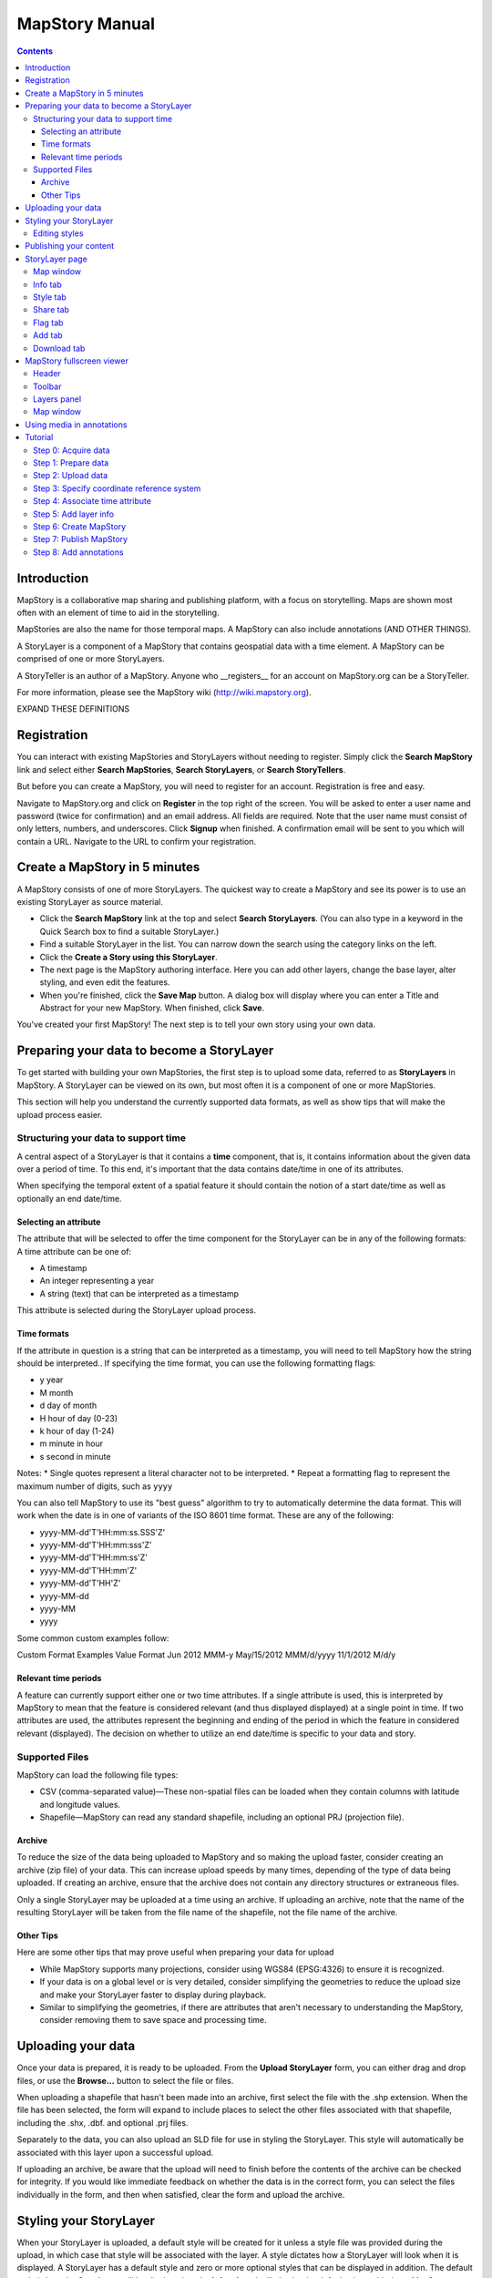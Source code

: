 ===============
MapStory Manual
===============

.. contents::


.. _intro:

Introduction
============

MapStory is a collaborative map sharing and publishing platform, with a focus on storytelling. Maps are shown most often with an element of time to aid in the storytelling.

MapStories are also the name for those temporal maps. A MapStory can also include annotations (AND OTHER THINGS).

A StoryLayer is a component of a MapStory that contains geospatial data with a time element. A MapStory can be comprised of one or more StoryLayers.

A StoryTeller is an author of a MapStory. Anyone who __registers__ for an account on MapStory.org can be a StoryTeller.

For more information, please see the MapStory wiki (http://wiki.mapstory.org).

EXPAND THESE DEFINITIONS


.. _registration:

Registration
============

You can interact with existing MapStories and StoryLayers without needing to register. Simply click the **Search MapStory** link and select either **Search MapStories**, **Search StoryLayers**, or **Search StoryTellers**.

But before you can create a MapStory, you will need to register for an account. Registration is free and easy.

Navigate to MapStory.org and click on **Register** in the top right of the screen. You will be asked to enter a user name and password (twice for confirmation) and an email address. All fields are required. Note that the user name must consist of only letters, numbers, and underscores. Click **Signup** when finished. A confirmation email will be sent to you which will contain a URL. Navigate to the URL to confirm your registration.


.. _5minmap:

Create a MapStory in 5 minutes
==============================

A MapStory consists of one of more StoryLayers. The quickest way to create a MapStory and see its power is to use an existing StoryLayer as source material.

* Click the **Search MapStory** link at the top and select **Search StoryLayers**. (You can also type in a keyword in the Quick Search box to find a suitable StoryLayer.)

* Find a suitable StoryLayer in the list. You can narrow down the search using the category links on the left.

* Click the **Create a Story using this StoryLayer**.

* The next page is the MapStory authoring interface. Here you can add other layers, change the base layer, alter styling, and even edit the features.

* When you're finished, click the **Save Map** button. A dialog box will display where you can enter a Title and Abstract for your new MapStory. When finished, click **Save**.

You've created your first MapStory! The next step is to tell your own story using your own data.


.. _prep:

Preparing your data to become a StoryLayer
==========================================

To get started with building your own MapStories, the first step is to upload some data, referred to as **StoryLayers** in MapStory. A StoryLayer can be viewed on its own, but most often it is a component of one or more MapStories.

This section will help you understand the currently supported data formats, as well as show tips that will make the upload process easier.

.. _prep.time:

Structuring your data to support time
-------------------------------------

A central aspect of a StoryLayer is that it contains a **time** component, that is, it contains information about the given data over a period of time. To this end, it's important that the data contains date/time in one of its attributes.

When specifying the temporal extent of a spatial feature it should contain the notion of a start date/time as well as optionally an end date/time.

.. _prep.time.attribute:

Selecting an attribute
~~~~~~~~~~~~~~~~~~~~~~

The attribute that will be selected to offer the time component for the StoryLayer can be in any of the following formats:
A time attribute can be one of:

* A timestamp
* An integer representing a year
* A string (text) that can be interpreted as a timestamp

This attribute is selected during the StoryLayer upload process.

.. _prep.time.formats:

Time formats
~~~~~~~~~~~~

If the attribute in question is a string that can be interpreted as a timestamp, you will need to tell MapStory how the string should be interpreted.. If specifying the time format, you can use the following formatting flags:

* y year
* M month
* d day of month
* H hour of day (0-23)
* k hour of day (1-24)
* m minute in hour
* s second in minute

Notes: 
* Single quotes represent a literal character not to be interpreted.
* Repeat a formatting flag to represent the maximum number of digits, such as ``yyyy``

You can also tell MapStory to use its "best guess" algorithm to try to automatically determine the data format. This will work when the date is in one of variants of the ISO 8601 time format. These are any of the following:

* yyyy-MM-dd'T'HH:mm:ss.SSS'Z'
* yyyy-MM-dd'T'HH:mm:sss'Z'
* yyyy-MM-dd'T'HH:mm:ss'Z'
* yyyy-MM-dd'T'HH:mm'Z'
* yyyy-MM-dd'T'HH'Z'
* yyyy-MM-dd
* yyyy-MM
* yyyy

Some common custom examples follow:

Custom Format Examples
Value  Format
Jun 2012  MMM-y
May/15/2012   MMM/d/yyyy
11/1/2012   M/d/y

.. _prep.time.period:

Relevant time periods
~~~~~~~~~~~~~~~~~~~~~

A feature can currently support either one or two time attributes. If a single attribute is used, this is interpreted by MapStory to mean that the feature is considered relevant (and thus displayed displayed) at a single point in time. If two attributes are used, the attributes represent the beginning and ending of the period in which the feature in considered relevant (displayed). The decision on whether to utilize an end date/time is specific to your data and story.

.. _prep.filetypes:

Supported Files
---------------

MapStory can load the following file types:

* CSV (comma-separated value)—These non-spatial files can be loaded when they contain columns with latitude and longitude values.
* Shapefile—MapStory can read any standard shapefile, including an optional PRJ (projection file).

.. _prep.filetypes.archive:

Archive
~~~~~~~

To reduce the size of the data being uploaded to MapStory and so making the upload faster, consider creating an archive (zip file) of your data. This can increase upload speeds by many times, depending of the type of data being uploaded. If creating an archive, ensure that the archive does not contain any directory structures or extraneous files. 

Only a single StoryLayer may be uploaded at a time using an archive. If uploading an archive, note that the name of the resulting StoryLayer will be taken from the file name of the shapefile, not the file name of the archive.

.. _prep.filetypes.tips:

Other Tips
~~~~~~~~~~

Here are some other tips that may prove useful when preparing your data for upload

* While MapStory supports many projections, consider using WGS84 (EPSG:4326) to ensure it is recognized.

* If your data is on a global level or is very detailed, consider simplifying the geometries to reduce the upload size and make your StoryLayer faster to display during playback.

* Similar to simplifying the geometries, if there are attributes that aren't necessary to understanding the MapStory, consider removing them to save space and processing time.


.. _uploading:

Uploading your data
===================

Once your data is prepared, it is ready to be uploaded. From the **Upload StoryLayer** form, you can either drag and drop files, or use the **Browse...** button to select the file or files.

When uploading a shapefile that hasn't been made into an archive, first select the file with the .shp extension. When the file has been selected, the form will expand to include places to select the other files associated with that shapefile, including the .shx, .dbf. and optional .prj files.

Separately to the data, you can also upload an SLD file for use in styling the StoryLayer. This style will automatically be associated with this layer upon a successful upload.

If uploading an archive, be aware that the upload will need to finish before the contents of the archive can be checked for integrity. If you would like immediate feedback on whether the data is in the correct form, you can select the files individually in the form, and then when satisfied, clear the form and upload the archive.


.. _styling:

Styling your StoryLayer
=======================

When your StoryLayer is uploaded, a default style will be created for it unless a style file was provided during the upload, in which case that style will be associated with the layer. A style dictates how a StoryLayer will look when it is displayed. A StoryLayer has a default style and zero or more optional styles that can be displayed in addition. The default style is how the StoryLayer will be displayed on the **Info tab** and will also be the default when added to a MapStory. When contained in a MapStory, a StoryLayer may appear multiple times with different styles applied.

One can manage the default style, upload additional styles, or download styles for a StoryLayer on the **Info tab** under the Style tab. If the StoryLayer has optional styles, they can be previewed here, too.

To update an existing style, ensure that the **Update existing style** option is selected and that the name matches an existing style.

If a name is not provided, an attempt will be made to extract a name from the SLD. If a proper name cannot be found, a name must be provided explicitly.

You must be the owner of a StoryLayer for all style functionality to be available.

Editing styles
--------------

At the moment, MapStory provides some limited support for editing styles when a StoryLayer is part of a MapStory. Styles are stored in an open text format known as SLD (Styled Layer Descriptor) LINK . An SLD can be edited in a simple text editor or in any program that supports editing of SLD files, such as __QGIS__.


.. _publishing:

Publishing your content
=======================

When first created, a StoryLayer or MapStory is set to be Private. This means that only you can search for or view it. When you are ready, ensure that you choose the appropriate publishing status. This can be done on the info page at the bottom of the **Info tab**.

The available options are: **Only visible to me** (default), **Anyone with the link can view**, and **Anyone can search for and view**.

If you are changing the status of a MapStory, any StoryLayers that comprise that MapStory will also have their status changed.


.. _storylayer:

StoryLayer page
===============

The StoryLayer page contains a map window where the StoryLayer can be viewed, as well as information about the StoryLayer.

When viewing a StoryLayer, there are a number of tabs that correspond to various functionality associate with that layer. The tabs available are **Info**, **Style**, **Share**, **Flag**, **Add**, and **Download**.

In addition to the tabs, there is a StoryLayer rating option. Click on the stars to rate the layer between one and five stars.

At the very bottom of the page is a place where you can add comments to the page. Simply type in some text in the comment field and click **Submit** to make your voice heard.

.. _storylayer.map:

Map window
----------

The Map window is the centerpiece of the StoryLayer page. The map window contains a view of the data, with an optional base layer. This map window can be zoomed and panned as desired, but by default it will zoom to the maximum extent of the layer across the entire time frame.

The map window contains a few controls at the bottom. The controls are, from left to right:

* Play/Pause—Controls the starting and stopping of the map animation
* Timeline—Displays and controls the current map time instance
* Loop—When enabled, the animation will continue from the beginning after it has completed
* 2x Playback—When enabled, will double the speed of the playback
* Reverse one frame—Will skip backward to the previous time instance
* Advance one frame—Will skip forward to the next time instance
* Show map legend—Will toggle the map legend, where the base map can also be toggled
* Data and time options—Allows you to specify start and end date/time range, and animation options
* Full screen—Will toggle viewing the map over the entire screen area

.. _storylayer.infotab:

Info tab
--------

The Info tab, which is the default tab when viewing a StoryLayer, contains fields for metadata. From this tab, you can enter a proper layer Title (distinct from the internal layer name as saved by MapStory), Keywords, an Abstract (description), the Purpose of this StoryLayer, the intended Language, any Supplemental Information about the Layer, and a Data Quality Statement. This information will be available to anyone who views this StoryLayer.

In addition to the metadata, you can also associate this StoryLayer with a range of preexisting topics, from Culture & Ideas to GeoPolitics.

You can set a thumbnail for this layer by adjusting the map window to a desired location and then by clicking the **Set thumbnail** button.

You change the visibility of the layer by clicking the **Change Status** button. There are three options: **Only visible to me** (default), **Anyone with the link can view**, and **Anyone can search for and view**.

.. _storylayer.styletab:

Style tab
---------

The Style tab allows you to select from existing styles associated with the StoryLayer, or upload a new one. Styles can't be directly edited on this tab; to edit a style, you must create a MapStory and load this StoryLayer. (LINK TO SOME DOC?)

.. _storylayer.sharetab:

Share tab
---------

The Share tab has buttons to allow this StoryLayer to be shared on popular social networking sites.

.. _storylayer.flagtab:

Flag tab
--------

The Flag tab has not been implemented yet.

.. _storylayer.addtab:

Add tab
-------

The Add tab allows you to add the StoryLayer to your list of Favorites, as well as to associate this StoryLayer with a MapStory that is in progress.

WHAT DOES IN PROGRESS MEAN? NO OPTIONS WHEN I CLICKED.

.. _storylayer.downloadtab:

Download tab
------------

The download tab allows you to download the data that comprises the StoryLayer, as well as any associated styles. The formats available for download are:

* Zipped shapefile
* GML (2.0, 3.1.1)
* CSV
* Excel
* GeoJSON
* JPEG
* PDF
* PNG
* KML (full download or for live viewing in Google Earth)


.. _mapstoryviewer:

MapStory fullscreen viewer
==========================

WHAT IS THIS PAGE CALLED?

There are two ways to view a MapStory:

* Through the standard viewing page, much like the StoryLayer page
* In a full screen viewer

You can get to the MapStory fullscreen viewer in multiple ways:

* Searching for a given MapStory and selecting it
* Clicking the **View this StoryLayer in fullscreen** on a StoryLayer page
* Clicking **Create New MapStory** from the homepage

This section will describe the MapStory fullscreen viewer interface

.. _mapstoryviewer.header:

Header
------

The header of the page shows the title of the MapStory. There is also a **View info** link that will take you back to the standard mapStory viewer page. Clicking the **Maps** link will take you to the **Search MapStories** page, and clicking the MapStory logo will, as everywhere else, return you to MapStory.org.

.. _mapstoryviewer.toolbar:

Toolbar
-------

The toolbar runs across the top of the screen, just below the header, and contains a few different actions relevant to manipulation of the MapStory.

* **Map Properties**—Displays a dialog with three additional options: **Number of zoom levels**, **Wrap dateline (Yes/No)**, and **Background color**.
* **Save Map**—Saves changes made to the map. If the map is new, a new map will be created and given a unique numerical identifier on the page, accessible by the following URL: http://mapstory.org/maps/####/view, where #### is the numerical identifier of the MapStory.
* **Publish Map**—Displays a pop-up window containing HTML code for embedding the map in a web page.
* **Zoom in**—Increases the current zoom level by one
* **Zoom in/out**—Decreases the current zoom level by one
* **Zoom to previous extent**—Returns to the previous map extent
* **Zoom to next extent**—Returns to the next map extent (activated only after using Zoom to previous extent)
* **Zoom to max extent**—Zooms to the maximum extent of all layers
* **Get Feature Info**When activated, displays a pop-up containing attribute information for all the features on a given clicked point on the map
* **Notes**—A menu containing three options:

  * **Show notes**—Toggles whether existing notes are displayed
  * **Add note**—Creates a new note (annotation) on the map. A note consists of a title, description, and start/end times, as well as a geometry (point/line/polygon) showing the area of interest.
  * **Edit note**—Edits an existing note.

* **Create a new feature**—Creates a new feature in the selected layer. New feature must be drawn in, and attribute values populated manually.
* **Edit existing feature**—Edits an existing feature in the selected layer. Either the geometry or attribute values can be edited.

.. _mapstoryviewer.layers:

Layers panel
------------

The layers panel contains information related to the layers associated with the MapStory. This can include StoryLayers as well as base layers, such as OpenStreetMap.

The Layers panel has its own toolbar:

* **Add layers**—Displays the Available Layers panel for adding new layers to the MapStory
* **Remove layer**—Removes the currently selected layer from the list
* **Layer Properties**—Displays the Layer Properties panel for viewing and editing the properties of the selected layer (layer name and description, display settings, and layer styles). For attribute information, use the **Get Feature Info** tool in the main toolbar.
* **Layer Styles**—Displays the Layer Styles panel for editing layer styling rules

Below the Layers toolbar is the layers list. The layers list consists of two sections: **Overlays** and **Base Maps**. Overlays can be Storylayers or any layer from a remote Web Map Server. **Base Maps** consist of hosted web service layers such as OpenStreetMap and Blue Marble. Any number of Overlays can be active at any one time, while only a single Base Map can be visible.

.. _mapstoryviewer.map:

Map window
----------

The majority of the fullscreen viewer is the map window. This is where the MapStory animation itself is displayed. At the bottom of the window is the animation control

LINK TO STORYLAYER DESCRIPTION OF ANIMATION CONTROL


.. _annotations:

Using media in annotations
==========================

NEED MORE DETAIL HERE

The following types of media can be embedded in an annotation pop-up in the description field:

* A URL
* YouTube video
* Flickr photo

To embed a YouTube video, use the following syntax:

    [youtube=http://www.youtube.com/watch?v=O_s3EryiL7M]

If you want to influence the width and or height of the video, add a w and/or h URL parameter:

    [youtube=http://www.youtube.com/watch?v=O_s3EryiL7M&w=350]

Pop-ups have a maximum width of 500 pixels. WHAT HAPPENS IF LARGER?

You can combine the YouTube video with any HTML in front or after the YouTube declaration.

For Flickr use the Share button in the Flickr interface and then press the Grab HTML/BBCode hyperlink. Copy/paste the HTML, but make sure to change the target to _blank on the anchor:

    <a target="_blank" href="http://www.flickr.com/photos/jetbluestone/8128332626/" title="48.. by jetbluestone, on Flickr"><img src="http://farm9.staticflickr.com/8472/8128332626_b231b833db.jpg" width="371" height="500" alt="48.."></a>

To embed any arbitrary URL in the annotation pop-up, just enter it as-is:

    <a target="_blank" href="http://myurl" title="myhyperlink">click here to go to my url</a>


.. _tutorial:

Tutorial 
========

This example will create a MapStory based on a single uploaded StoryLayer. The StoryLayer will then be annotated...

WHAT ELSE TO DO HERE?

.. _tutorial.acquire:

Step 0: Acquire data
--------------------

This example will use a single layer prepared for upload, consisting of the locations of Hurricane Sandy (LINK) over the course of its lifespan. It is in shapefile format, and it was taken from NOAA as part of their freely available GIS data (LINK). To make it simpler to upload, the component files have been compressed into an archive (ZIP file).

http://www.nhc.noaa.gov/gis/  (specifically WHERE?)

Separately, we have an SLD (style) file that has been prepared using a third-party utility. This will be uploaded along with the data.

The time attribute to use is called "DTG", and the string is of the form "yyyyMMddHH".

.. _tutorial.prepare:

Step 1: Prepare data
--------------------

The shapefile attribute that contains the date and time is called "DTG", and its values are of the form "yyyyMMddHH".

Investigating the data shows that it has a type of Integer. In order to be able to manually map this custom date string to a standard date/time format, the attribute needs to be of type String (text).

This data preparation can be done via third-party utilities such as QGIS (LINK) or ogr2ogr (LINK). The instructions below will create a copy of the contents of the DTG attribute in a new attribute called DTGSTRING, which will be of type String.

In QGIS:

* Open the file **Add Vector Layer...**.

* Right-click on the layer in the **Layers** list and select **Open attribute table**.

* Click the **Toggle Editing Mode** button.

* Click the **Field Calculator** button.

* Fill out the form. Check the **Create new field** box, enter an **Output field name** of DTGSTRING, and select **Output field type** as **Text (String)**. In the **Expression** field, enter **tostring(DTG)**, and click **OK**.

* Click the **Save Edits** button.

WHAT ABOUT OGR2OGR?

* After the edits are made, create an archive of the edited files.

.. _tutorial.prepare:

Step 2: Upload data
-------------------

* Log in to your MapStory account and then return to the main MapStory page.

* Click **Upload StoryLayers**.

* Drag and drop the archive onto the box titled **Drag and Drop Files Here**. Alternately, click the **Browse...** button next to the Data field, and select the file for upload.

* Since we have an SLD already created and ready to be associated with this layer, we can also drag and drop the file in the same way. Alternately, click the **Browse...** button next to the SLD field, and select the file for upload.

* When finished, click **Upload**.

.. _tutorial.crs:

Step 3: Specify coordinate reference system
-------------------------------------------

In most cases, MapStory will be able to determine the intended coordinate reference system to be used in your data. In this case, the PRJ file which includes the CRS definition was included, but MapStory was unable to parse it. In such a case, MapStory will ask you to input the intended CRS.

In this case, the data is in standard WGS84 geographic coordinates, so when it asks for the EPSG code, enter EPSG:4326. Then click **Submit**.

.. _tutorial.time:

Step 4: Associate time attribute
--------------------------------

Once the upload has successfully completed, the next page will allow you to associate a particular attribute with the time aspect of the StoryLayer.

* When asked "Does this data have date/time attributes?", click the **Yes** box.

* The data was taken at varying intervals, so when asked "Was the data collected at regular intervals?", click the No box. 

* Next, set the Start Date/Time. There are two supported Types, Text, or Year Number. When selecting Text, you will have the opportunity to interpret the text field of a particular attribute as a date/time field. When selecting Year Number, the integer in the attribute will be interpreted literally. In this case, select **Text** in the field for **Type**. In the **Attribute** field, select **DTGSTRING**. In the **Date Format** field, select **Custom** and then enter the following string in the **Custom Format** field: **yyyyMMddHH**

* When asked "Does this data have an end date/time attribute?", click the **No** box.

* Click **Next** to continue.

* At this point, the StoryLayer will finish being configured. The next page will show the StoryLayer, and allow you to see the animation of the data over time. In the map display, click the **Play** button to see the map in motion.

.. _tutorial.info:

Step 5: Add layer info
----------------------

Data without description doesn't make for a compelling MapStory, so the next step is to add metadata to the StoryLayer. Add the following on the Info tab:

* Title—Hurricane Sandy storm track
* Keywords—hurricane, storm, weather
* Abstract—This data set is a subjectively-smoothed representation of Hurricane Sandy's location and intensity at regular intervals over its lifetime.
* Purpose—The best track is a living database which servers as the official U.S. National Weather Service historical record of the tropical cyclone.
* Supplemental Information—Originally sourced from the National Weather Service's National Hurricane Center GIS Archive at http://www.nhc.noaa.gov/gis/ .
* Data Quality Statement—This data is taken from a reliable source and is believed to be reasonably accurate.

Then click **Update information**.

.. _tutorial.createmap:

Step 6: Create MapStory
-----------------------

Now that the StoryLayer has been tested, it is time to include it in a MapStory. To do this click **Create MapStory**

NEED MORE DETAILS HERE

.. _tutorial.publishmap:

Step 7: Publish MapStory
------------------------

NEED MORE DETAILS HERE

.. _tutorial.annotations:

Step 8: Add annotations
-----------------------

NEED MORE DETAILS HERE
